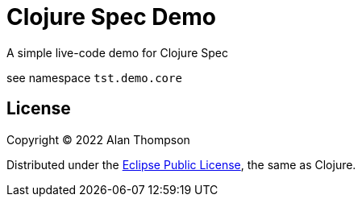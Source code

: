 
= Clojure Spec Demo

A simple live-code demo for Clojure Spec

see namespace `tst.demo.core`

== License

Copyright © 2022  Alan Thompson

Distributed under the link:https://www.eclipse.org/legal/epl-v10.html[Eclipse Public License], the same as Clojure.
